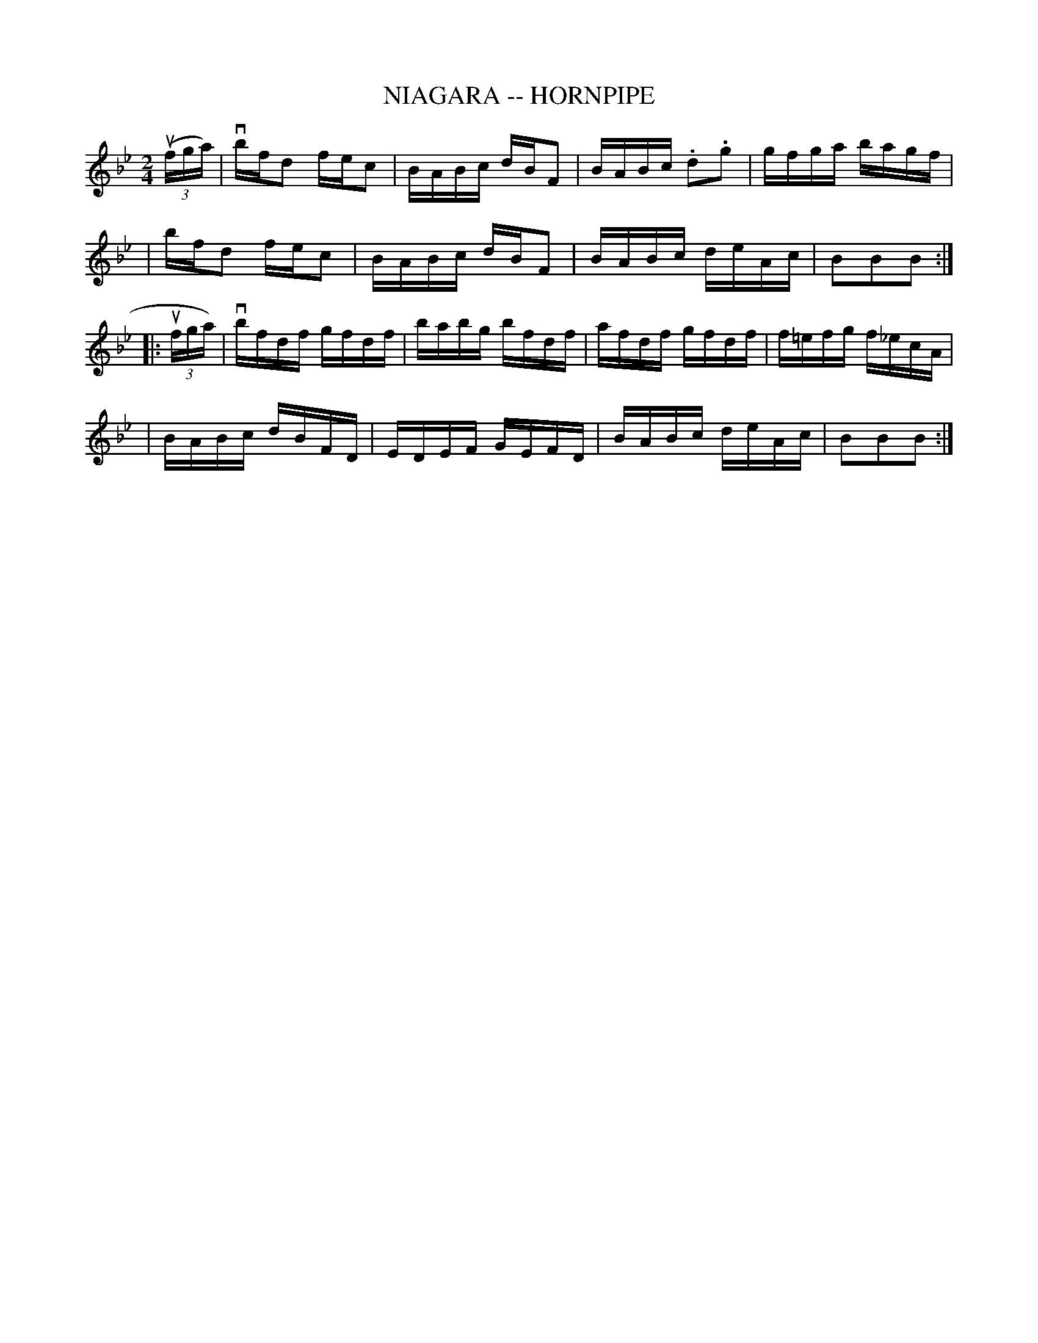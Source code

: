 X: 1
T: NIAGARA -- HORNPIPE
B: Cole's 1000 Fiddle Tunes
R: hornpipe
M: 2/4
L: 1/16
Z: Contributed 20000422030649 by John Chambers jc:trillian.mit.edu
N:
N: NIAGARA HORNPIPE -- First couple down the outside, back and cross over;
N: First lady balance with 2d gent, (Same time first gent. balance with 2d lady.)
N: First couple swing to place, ladies' chain. Right and left 4.
K: Bb
((3ufga) \
| vbfd2 fec2 | BABc dBF2 | BABc .d2.g2 | gfga bagf |
| kbfd2 kfec2 | BABc dBF2 | BABc deAc | B2B2B2 :|
|: (3ufga) \
| vbfdf gfdf | babg bfdf | afdf gfdf | f=efg f_ecA |
| BABc dBFD | EDEF GEFD | BABc deAc | B2B2B2 :|
